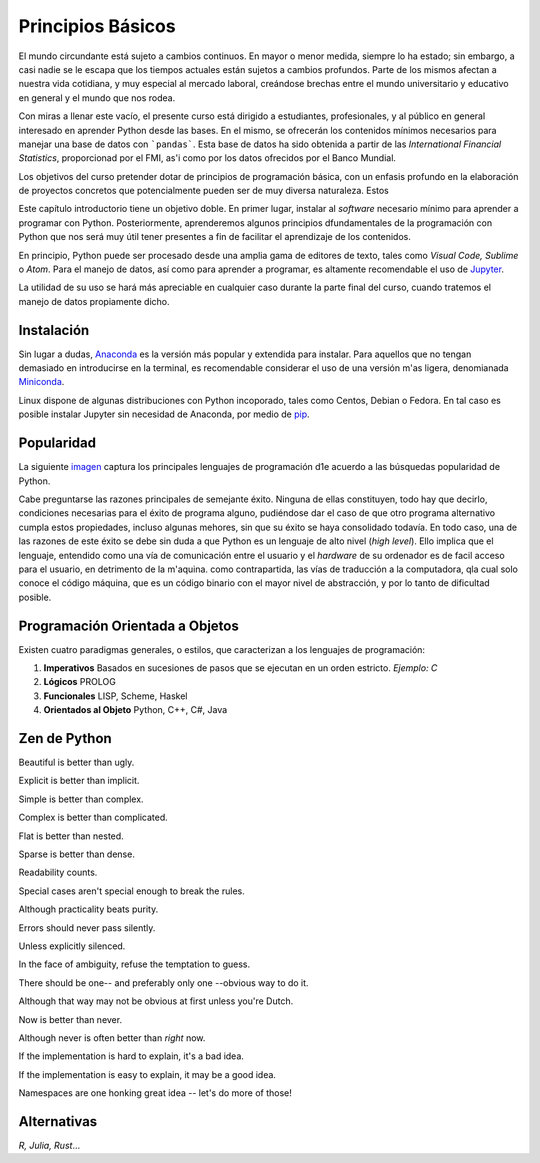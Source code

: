==================
Principios Básicos
==================

El mundo circundante está sujeto a cambios continuos. En mayor o menor medida, siempre lo ha estado; sin embargo, a casi nadie se le escapa que los tiempos actuales están sujetos a cambios profundos. Parte de los mismos afectan a nuestra vida cotidiana, y muy especial al mercado laboral, creándose brechas entre el mundo universitario y educativo en general y el mundo que nos rodea.

Con miras a llenar este vacío, el presente  curso está dirigido a estudiantes, profesionales, y al público en general interesado en aprender Python desde las bases. En el mismo, se ofrecerán los contenidos mínimos necesarios para manejar una base de datos con ```pandas```. Esta base de datos ha sido obtenida a partir de las *International Financial Statistics*, proporcionad por el FMI, as'i como por los datos ofrecidos por el Banco Mundial. 

Los objetivos del curso pretender dotar de principios de programación básica, con un enfasis profundo en la elaboración de proyectos concretos que potencialmente pueden ser de muy diversa naturaleza. Estos 

Este capítulo introductorio tiene un objetivo doble. En primer lugar, instalar al *software* necesario mínimo para aprender a programar con Python. Posteriormente, aprenderemos algunos principios dfundamentales de la programación con Python que nos será muy útil tener presentes a fin de facilitar el aprendizaje de los contenidos.

En principio, Python puede ser procesado desde una amplia gama de editores de texto, tales como *Visual Code, Sublime* o *Atom*. Para el manejo de datos, así como para aprender a programar, es altamente recomendable el uso de `Jupyter <https://jupyter.org>`_. 

La utilidad de su uso se hará más apreciable en cualquier caso durante la parte final del curso, cuando tratemos el manejo de datos propiamente dicho.

Instalación
===========

Sin lugar a dudas, `Anaconda <https://www.anaconda.com/>`_ es la versión más popular y extendida para instalar. Para aquellos que no tengan demasiado en introducirse en la terminal, es recomendable considerar el uso de una versión m'as ligera, denomianada `Miniconda <https://docs.conda.io/en/latest/miniconda.html>`_. 

Linux dispone de algunas distribuciones con Python incoporado, tales como Centos, Debian o Fedora. En tal caso es posible instalar Jupyter sin necesidad de Anaconda, por medio de `pip <https://pip.pypa.io/en/stable/>`_.

Popularidad
===========

La siguiente `imagen <https://pypl.github.io/PYPL.html>`_ captura los principales lenguajes de programación d1e acuerdo a las búsquedas popularidad de Python. 


.. image:: ../images/popularity.png
   :height: 150
   :width: 250
   :scale: 200
   :align: center

Cabe preguntarse las razones principales de semejante éxito. Ninguna de ellas constituyen, todo hay que decirlo, condiciones necesarias para el  éxito de programa alguno, pudiéndose dar el caso de que otro programa alternativo cumpla estos propiedades, incluso algunas mehores, sin que su éxito se haya consolidado todavía. En todo caso, una de las razones de este éxito se debe sin duda a que Python es un lenguaje de alto nivel (*high level*). Ello implica que el lenguaje, entendido como una vía de comunicación entre el usuario y el *hardware* de su ordenador es de facil acceso para el usuario, en detrimento de la m'aquina. como contrapartida, las vías de traducción a la computadora, qla cual solo conoce el código máquina, que es un código binario con el mayor nivel de abstracción, y por lo tanto de dificultad posible. 

Programación Orientada a Objetos
================================

Existen cuatro paradigmas generales, o estilos, que caracterizan a los lenguajes de programación:

1. **Imperativos** Basados en sucesiones de pasos que se ejecutan en un orden estricto. *Ejemplo: C*

2. **Lógicos**  PROLOG

3. **Funcionales** LISP, Scheme, Haskel

4. **Orientados al Objeto** Python, C++, C#, Java

Zen de Python
=============

Beautiful is better than ugly.

Explicit is better than implicit.

Simple is better than complex.

Complex is better than complicated.

Flat is better than nested.

Sparse is better than dense.

Readability counts.

Special cases aren't special enough to break the rules.

Although practicality beats purity.

Errors should never pass silently.

Unless explicitly silenced.

In the face of ambiguity, refuse the temptation to guess.

There should be one-- and preferably only one --obvious way to do it.

Although that way may not be obvious at first unless you're Dutch.

Now is better than never.

Although never is often better than *right* now.

If the implementation is hard to explain, it's a bad idea.

If the implementation is easy to explain, it may be a good idea.

Namespaces are one honking great idea -- let's do more of those!

Alternativas
============

*R, Julia, Rust*...



